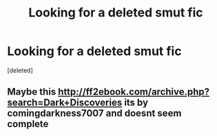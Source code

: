 #+TITLE: Looking for a deleted smut fic

* Looking for a deleted smut fic
:PROPERTIES:
:Score: 5
:DateUnix: 1531004737.0
:DateShort: 2018-Jul-08
:FlairText: Request
:END:
[deleted]


** Maybe this [[http://ff2ebook.com/archive.php?search=Dark+Discoveries]] its by comingdarkness7007 and doesnt seem complete
:PROPERTIES:
:Author: landin97
:Score: 1
:DateUnix: 1531014951.0
:DateShort: 2018-Jul-08
:END:
